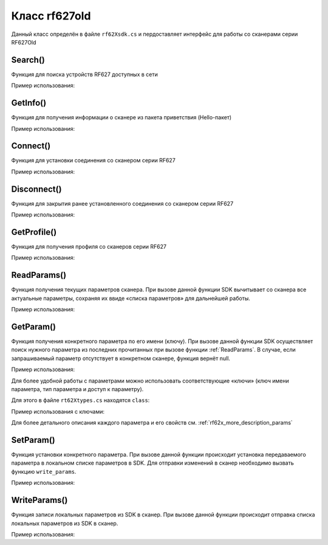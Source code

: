 

.. _rf62x_wrappers_description_cpp_rf627old:

*******************************************************************************
Класс rf627old
*******************************************************************************

Данный класс определён в файле ``rf62Xsdk.cs`` и пердоставляет интерфейс 
для работы со сканерами серии RF627Old

.. doxygenclass:: SDK::SCANNERS::RF62X::RF627old

Search()
^^^^^^^^^^^^^^^^^^^^^^^^^^^^^^^^^^^^^^^^^^^^^^^^^^^^^^^^^^^^^^^^^^^^^^^^^^^^^^^

Функция для поиска устройств RF627 доступных в сети

.. doxygenfunction:: Search

Пример использования:

.. code-block:: c#
   :emphasize-lines: 9

   // Start initialization of the library core
   RF62X.SdkInit();

   // Print return rf62X sdk version
   Console.WriteLine("SDK version: {0}", RF62X.SdkVersion());
   Console.WriteLine("=========================================");

   // Search for RF627old devices over network
   List<RF62X.RF627old> Scanners = RF62X.RF627old.Search();
   
   // Print count of discovered RF627Old in network by Service Protocol
   Console.WriteLine("Discovered {0} scanners", Scanners.Count);


GetInfo()
^^^^^^^^^^^^^^^^^^^^^^^^^^^^^^^^^^^^^^^^^^^^^^^^^^^^^^^^^^^^^^^^^^^^^^^^^^^^^^^

Функция для получения информации о сканере из пакета приветствия (Hello-пакет)

.. doxygenfunction:: GetInfo

Пример использования:

.. code-block:: c#
   :emphasize-lines: 12-31

   // Start initialization of the library core
   RF62X.SdkInit();

   // Search for RF627old devices over network
   List<RF62X.RF627old> Scanners = RF62X.RF627old.Search();
   
   // Print count of discovered RF627Old in network by Service Protocol
   Console.WriteLine("Discovered {0} scanners", Scanners.Count);

   for (int i = 0; i < Scanners.Count; i++)
   {
      RF62X.HelloInfo info = Scanners[i].GetInfo();

      Console.WriteLine("\n\n\nID scanner's list: {0}", i);
      Console.WriteLine("-----------------------------------------");
      Console.WriteLine("Device information: ");
      Console.WriteLine("* Name\t: {0}", info.device_name);
      Console.WriteLine("* Serial\t: {0}", info.serial_number);
      Console.WriteLine("* IP Addr\t: {0}", info.ip_address);
      Console.WriteLine("* MAC Addr\t: {0}", info.mac_address);

      Console.WriteLine("Working ranges: ");
      Console.WriteLine("* Zsmr, mm\t: {0}", info.z_smr);
      Console.WriteLine("* Zmr , mm\t: {0}", info.z_mr);
      Console.WriteLine("* Xsmr, mm\t: {0}", info.x_smr);
      Console.WriteLine("* Xemr, mm\t: {0}", info.x_emr);

      Console.WriteLine("\nVersions: ");
      Console.WriteLine("* Firmware\t: {0}", info.firmware_version);
      Console.WriteLine("* Hardware\t: {0}", info.hardware_version);
      Console.WriteLine("-----------------------------------------");
   }

   // Cleanup resources allocated with sdk_init()
   RF62X.SdkCleanup();
   

Connect()
^^^^^^^^^^^^^^^^^^^^^^^^^^^^^^^^^^^^^^^^^^^^^^^^^^^^^^^^^^^^^^^^^^^^^^^^^^^^^^^

Функция для установки соединения со сканером серии RF627

.. doxygenfunction:: Connect

Пример использования:

.. code-block:: c#
   :emphasize-lines: 13-14

   // Start initialization of the library core
   RF62X.SdkInit();

   // Search for RF627old devices over network
   List<RF62X.RF627old> Scanners = RF62X.RF627old.Search();
   
   // Print count of discovered RF627Old in network by Service Protocol
   Console.WriteLine("Discovered {0} scanners", Scanners.Count);

   for (int i = 0; i < Scanners.Count; i++)
   {
      // Establish connection to the RF627 device by Service Protocol.
      if (Scanners[i].Connect())
         Console.WriteLine("Connected to scanner №{0} successfully", i);
   }

   // Cleanup resources allocated with sdk_init()
   RF62X.SdkCleanup();


Disconnect()
^^^^^^^^^^^^^^^^^^^^^^^^^^^^^^^^^^^^^^^^^^^^^^^^^^^^^^^^^^^^^^^^^^^^^^^^^^^^^^^

Функция для закрытия ранее установленного соединения со сканером серии RF627

.. doxygenfunction:: Disconnect

Пример использования:

.. code-block:: c#
   :emphasize-lines: 19

   // Start initialization of the library core
   RF62X.SdkInit();

   // Search for RF627old devices over network
   List<RF62X.RF627old> Scanners = RF62X.RF627old.Search();
   
   // Print count of discovered RF627Old in network by Service Protocol
   Console.WriteLine("Discovered {0} scanners", Scanners.Count);

   // Establish connection to the RF627 device by Service Protocol.
   for (int i = 0; i < Scanners.Count; i++)
      Scanners[i].Connect();

   {
   ...some actions with scanners
   }

   for (int i = 0; i < Scanners.Count; i++)
      Scanners[i].Disconnect();

   
GetProfile()
^^^^^^^^^^^^^^^^^^^^^^^^^^^^^^^^^^^^^^^^^^^^^^^^^^^^^^^^^^^^^^^^^^^^^^^^^^^^^^^

Функция для получения профиля со сканеров серии RF627

.. doxygenfunction:: GetProfile

Пример использования:

.. code-block:: c#
   :emphasize-lines: 17

   // Start initialization of the library core
   RF62X.SdkInit();

   // Search for RF627old devices over network
   List<RF62X.RF627old> Scanners = RF62X.RF627old.Search();
   
   // Print count of discovered RF627Old in network by Service Protocol
   Console.WriteLine("Discovered {0} scanners", Scanners.Count);

   // foreach over an scanners list
   for (int i = 0; i < Scanners.Count; i++)
   {
      // Establish connection to the RF627 device by Service Protocol.
      Scanners[i].Connect();

      // Get profile from scanner's data stream by Service Protocol.
      RF62X.Profile profile = Scanners[i].GetProfile();
      if (profile.header != null)
      {
         Console.WriteLine("Profile information: ");
         switch (profile.header.data_type)
         {
         case RF62X.PROFILE_TYPE.PIXELS_NORMAL:
            Console.WriteLine("* DataType\t: PIXELS");
            Console.WriteLine("* Count\t: {0}", profile.pixels.Count);
            break;
         case RF62X.PROFILE_TYPE.PROFILE_NORMAL:
            Console.WriteLine("* DataType\t: PROFILE");
            Console.WriteLine("* Size\t: {0}", profile.points.Count);
            break;
         case RF62X.PROFILE_TYPE.PIXELS_INTERPOLATED:
            Console.WriteLine("* DataType\t: PIXELS");
            Console.WriteLine("* Count\t: {0}", profile.pixels.Count);
            break;
         case RF62X.PROFILE_TYPE.PROFILE_INTERPOLATED:
            Console.WriteLine("* DataType\t: PROFILE");
            Console.WriteLine("* Size\t: {0}", profile.points.Count);
            break;
         default:
            break;
         }
         Console.WriteLine("Profile was successfully received!");
         Console.WriteLine("-----------------------------------------");
      }else
      {
         Console.WriteLine("Profile was not received!");
         Console.WriteLine("-----------------------------------------");
      }
      
      // Disconnect from scanner.
      Scanners[i].Disconnect();
   }

   // Cleanup resources allocated with sdk_init()
   RF62X.SdkCleanup();

.. _rf62x_wrappers_cpp_description_rf627old_read_params:

ReadParams()
^^^^^^^^^^^^^^^^^^^^^^^^^^^^^^^^^^^^^^^^^^^^^^^^^^^^^^^^^^^^^^^^^^^^^^^^^^^^^^^

Функция получения текущих параметров сканера. При вызове данной функции SDK вычитывает 
со сканера все актуальные параметры, сохраняя их ввиде «списка параметров» для дальнейшей 
работы.

.. doxygenfunction:: ReadParams

Пример использования:

.. code-block:: c#
   :emphasize-lines: 17

   // Start initialization of the library core
   RF62X.SdkInit();

   // Search for RF627old devices over network
   List<RF62X.RF627old> Scanners = RF62X.RF627old.Search();
   
   // Print count of discovered RF627Old in network by Service Protocol
   Console.WriteLine("Discovered {0} scanners", Scanners.Count);

   // foreach over an scanners list
   for (int i = 0; i < Scanners.Count; i++)
   {
      // Establish connection to the RF627 device by Service Protocol.
      Scanners[i].Connect();

      // read params from RF627 device by Service Protocol.
      Scanners[i].ReadParams();

      {
      ...some actions with params
      }

      // Disconnect from scanner.
      Scanners[i].Disconnect();
   }

GetParam()
^^^^^^^^^^^^^^^^^^^^^^^^^^^^^^^^^^^^^^^^^^^^^^^^^^^^^^^^^^^^^^^^^^^^^^^^^^^^^^^

Функция получения конкретного параметра по его имени (ключу). При вызове 
данной функции SDK осуществляет поиск нужного параметра из последних прочитанных 
при вызове функции :ref:`ReadParams`. В случае, если запрашиваемый 
параметр отсутствует в конкретном сканере, функция вернёт null.

.. doxygenfunction:: GetParam(string)

Пример использования:

.. code-block:: c#
   :emphasize-lines: 13, 21, 29

   {
   ...Initialize sdk library
   ...Search for RF627old
   }

   // Establish connection to the RF627 device by Service Protocol.
   Scanners[i].Connect();

   // read params from RF627 device by Service Protocol.
   Scanners[i].ReadParams();

   // Get parameter of Device Name
   RF62X.Param<string> name = Scanners[i].GetParam("user_general_deviceName");
   if (name != null)
   {
      string strName = name.GetValue();
      Console.WriteLine("\n\nCurrent Device Name \t: {0}", strName);
   }

   // Get parameter of Device IP Addr
   RF62X.Param<List<uint>> ipAddr = Scanners[i].GetParam("user_network_ip");
   if (ipAddr != null)
   {
      List<uint> ip = ipAddr.GetValue();
      Console.WriteLine("Current Device IP Addr\t: {0}.{1}.{2}.{3}", ip[0], ip[1], ip[2], ip[3]);
   }

   // Get parameter of Laser Enabled
   RF62X.Param<uint> laserEnabled = Scanners[i].GetParam("user_laser_enabled");
   if (laserEnabled != null)
   {
      bool isLaserEnabled = Convert.ToBoolean(laserEnabled.GetValue());
      Console.WriteLine("Current Laser State\t: {0}", isLaserEnabled ? "ON" : "OFF");
   }

Для более удобной работы с параметрами можно использовать соответствующие «ключи» 
(ключ имени параметра, тип параметра и доступ к параметру).

.. doxygenfunction:: GetParam(Params.Description)

Для этого в файле ``rt62Xtypes.cs`` находятся ``class``:

.. doxygenclass:: SDK::SCANNERS::RF62X::Params
   :members:
   :protected-members:
   :private-members:
   :undoc-members:
   :outline:
   :no-link:

Пример использования с ключами:

.. code-block:: c#
   :emphasize-lines: 13, 21, 29

   {
   ...Initialize sdk library
   ...Search for RF627old
   }

   // Establish connection to the RF627 device by Service Protocol.
   Scanners[i].Connect();

   // read params from RF627 device by Service Protocol.
   Scanners[i].ReadParams();

   // Get parameter of Device Name
   RF62X.Param<string> name = Scanners[i].GetParam(RF62X.Params.User.General.deviceName);
   if (name != null)
   {
      string strName = name.GetValue();
      Console.WriteLine("\n\nCurrent Device Name \t: {0}", strName);
   }

   // Get parameter of Device IP Addr
   RF62X.Param<List<uint>> ipAddr = Scanners[i].GetParam(RF62X.Params.User.NetWork.ip);
   if (ipAddr != null)
   {
      List<uint> ip = ipAddr.GetValue();
      Console.WriteLine("Current Device IP Addr\t: {0}.{1}.{2}.{3}", ip[0], ip[1], ip[2], ip[3]);
   }

   // Get parameter of Laser Enabled
   RF62X.Param<uint> laserEnabled = Scanners[i].GetParam(RF62X.Params.User.Laser.enabled);
   if (laserEnabled != null)
   {
      bool isLaserEnabled = Convert.ToBoolean(laserEnabled.GetValue());
      Console.WriteLine("Current Laser State\t: {0}", isLaserEnabled ? "ON" : "OFF");
   }

Для более детального описания каждого параметра и его свойств см. :ref:`rf62x_more_description_params`

SetParam()
^^^^^^^^^^^^^^^^^^^^^^^^^^^^^^^^^^^^^^^^^^^^^^^^^^^^^^^^^^^^^^^^^^^^^^^^^^^^^^^

Функция установки конкретного параметра. При вызове данной функции происходит установка 
передаваемого параметра в локальном списке параметров в SDK. Для отправки изменений 
в сканер необходимо вызвать функцию ``write_params``.

.. doxygenfunction:: SetParam(param_t *)

Пример использования:

.. code-block:: c#
   :emphasize-lines: 20-21, 25, 36-37, 41, 52-53, 57, 61

   {
   ...Initialize sdk library
   ...Search for RF627old
   }

   // Establish connection to the RF627 device by Service Protocol.
   Scanners[i].Connect();

   // read params from RF627 device by Service Protocol.
   Scanners[i].ReadParams();

   // Get parameter of Device Name
   RF62X.Param<string> name = Scanners[i].GetParam(RF62X.Params.User.General.deviceName);
   if (name != null)
   {
      string strName = name.GetValue();
      Console.WriteLine("\n\nCurrent Device Name \t: {0}", strName);

      // Add "_TEST" to the ending of the current name
      strName += "_TEST";
      name.SetValue(strName);
      Console.WriteLine("New Device Name \t: {0}", strName);
      Console.WriteLine("-----------------------------------------");

      Scanners[i].SetParam(name);
   }

   // Get parameter of Device IP Addr
   RF62X.Param<List<uint>> ipAddr = Scanners[i].GetParam(RF62X.Params.User.NetWork.ip);
   if (ipAddr != null)
   {
      List<uint> ip = ipAddr.GetValue();
      Console.WriteLine("Current Device IP Addr\t: {0}.{1}.{2}.{3}", ip[0], ip[1], ip[2], ip[3]);

      // Change last digit of IP address (e.g. 192.168.1.30 -> 192.168.1.31)
      ip[3]++;                    
      ipAddr.SetValue(ip);
      Console.WriteLine("New Device IP Addr\t: {0}.{1}.{2}.{3}", ip[0], ip[1], ip[2], ip[3]);
      Console.WriteLine("-----------------------------------------");

      Scanners[i].SetParam(ipAddr);
   }

   // Get parameter of Laser Enabled
   RF62X.Param<uint> laserEnabled = Scanners[i].GetParam(RF62X.Params.User.Laser.enabled);
   if (laserEnabled != null)
   {
      bool isLaserEnabled = Convert.ToBoolean(laserEnabled.GetValue());
      Console.WriteLine("Current Laser State\t: {0}", isLaserEnabled ? "ON" : "OFF");

      // Change the current state to the opposite
      isLaserEnabled = !isLaserEnabled;
      laserEnabled.SetValue((uint)(Convert.ToUInt32(isLaserEnabled)));
      Console.WriteLine("New Laser State\t\t: {0}", isLaserEnabled ? "ON" : "OFF");
      Console.WriteLine("-----------------------------------------");

      Scanners[i].SetParam(laserEnabled);
   }

   //  Write changes parameters to the device's memory
   Scanners[i].WriteParams();



WriteParams()
^^^^^^^^^^^^^^^^^^^^^^^^^^^^^^^^^^^^^^^^^^^^^^^^^^^^^^^^^^^^^^^^^^^^^^^^^^^^^^^

Функция записи локальных параметров из SDK в сканер. При вызове данной функции 
происходит отправка списка локальных параметров из SDK в сканер.

.. doxygenfunction:: WriteParams

Пример использования:

.. code-block:: cpp
   :emphasize-lines: 17

   {
   ...Initialize sdk library
   ...Search for RF627old
   }

   // Establish connection to the RF627 device by Service Protocol.
   Scanners[i].Connect();

   // read params from RF627 device by Service Protocol.
   Scanners[i].ReadParams();

   {
   ...Some steps to change scanner's parameters
   }

   //  Write changes parameters to the device's memory
   Scanners[i].WriteParams();

   // Disconnect from scanner.
   Scanners[i].Disconnect();
   